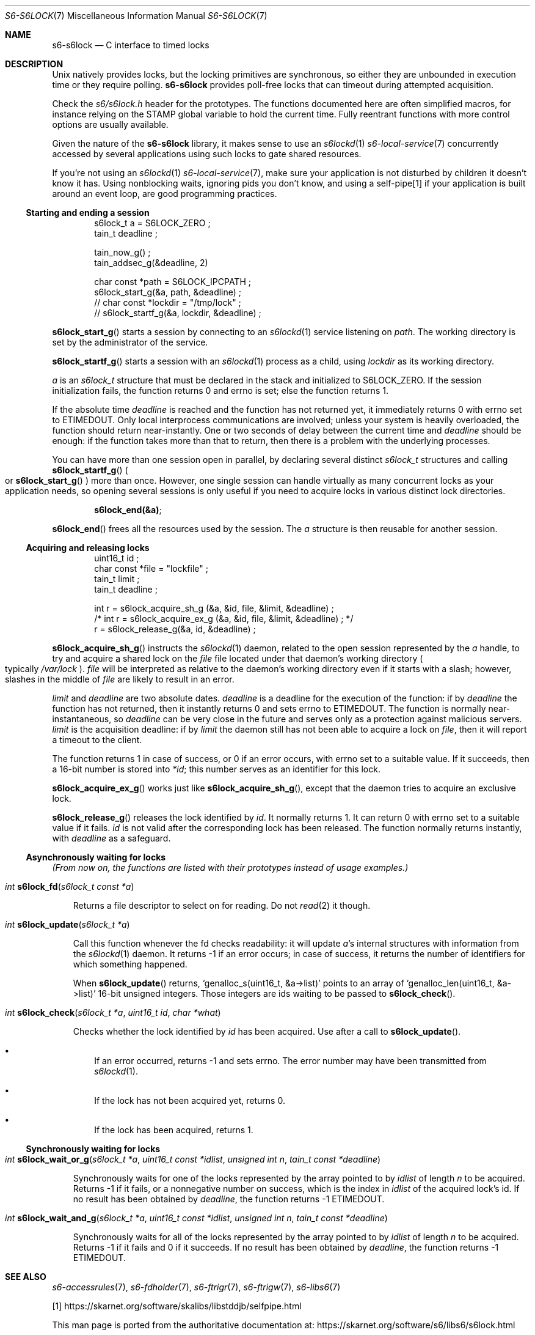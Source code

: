.Dd May 30, 2021
.Dt S6-S6LOCK 7
.Os
.Sh NAME
.Nm s6-s6lock
.Nd C interface to timed locks
.Sh DESCRIPTION
Unix natively provides locks, but the locking primitives are
synchronous, so either they are unbounded in execution time or they
require polling.
.Nm
provides poll-free locks that can timeout during attempted
acquisition.
.Pp
Check the
.Pa s6/s6lock.h
header for the prototypes.
The functions documented here are often simplified macros, for
instance relying on the
.Dv STAMP
global variable to hold the current time.
Fully reentrant functions with more control options are usually
available.
.Pp
Given the nature of the
.Nm
library, it makes sense to use an
.Xr s6lockd 1
.Xr s6-local-service 7
concurrently accessed by several applications using such locks to gate
shared resources.
.Pp
If you're not using an
.Xr s6lockd 1
.Xr s6-local-service 7 ,
make sure your application is not disturbed by children it doesn't
know it has.
Using nonblocking waits, ignoring pids you don't know, and using a
self-pipe[1] if your application is built around an event loop, are good
programming practices.
.Ss Starting and ending a session
.Bd -literal -offset indent
s6lock_t a = S6LOCK_ZERO ;
tain_t deadline ;

tain_now_g() ;
tain_addsec_g(&deadline, 2)

char const *path = S6LOCK_IPCPATH ;
s6lock_start_g(&a, path, &deadline) ;
// char const *lockdir = "/tmp/lock" ;
// s6lock_startf_g(&a, lockdir, &deadline) ;
.Ed
.Pp
.Fn s6lock_start_g
starts a session by connecting to an
.Xr s6lockd 1
service listening on
.Va path .
The working directory is set by the administrator of the service.
.Pp
.Fn s6lock_startf_g
starts a session with an
.Xr s6lockd 1
process as a child, using
.Va lockdir
as its working directory.
.Pp
.Va a
is an
.Vt s6lock_t
structure that must be declared in the stack and initialized to
.Dv S6LOCK_ZERO .
If the session initialization fails, the function returns 0 and errno
is set; else the function returns 1.
.Pp
If the absolute time
.Va deadline
is reached and the function has not returned yet, it immediately
returns 0 with errno set to
.Dv ETIMEDOUT .
Only local interprocess communications are involved; unless your
system is heavily overloaded, the function should return
near-instantly.
One or two seconds of delay between the current time and
.Va deadline
should be enough: if the function takes more than that to return, then
there is a problem with the underlying processes.
.Pp
You can have more than one session open in parallel, by declaring
several distinct
.Vt s6lock_t
structures and calling
.Fn s6lock_startf_g
.Po
or
.Fn s6lock_start_g
.Pc
more than once.
However, one single session can handle virtually as many concurrent
locks as your application needs, so opening several sessions is only
useful if you need to acquire locks in various distinct lock
directories.
.Pp
.Dl s6lock_end(&a) ;
.Pp
.Fn s6lock_end
frees all the resources used by the session.
The
.Va a
structure is then reusable for another session.
.Ss Acquiring and releasing locks
.Bd -literal -offset indent
uint16_t id ;
char const *file = "lockfile" ;
tain_t limit ;
tain_t deadline ;

int r = s6lock_acquire_sh_g (&a, &id, file, &limit, &deadline) ;
/* int r = s6lock_acquire_ex_g (&a, &id, file, &limit, &deadline) ; */
r = s6lock_release_g(&a, id, &deadline) ;
.Ed
.Pp
.Fn s6lock_acquire_sh_g
instructs the
.Xr s6lockd 1
daemon, related to the open session represented by the
.Va a
handle, to try and acquire a shared lock on the
.Va file
file located under that daemon's working directory
.Po
typically
.Pa /var/lock
.Pc .
.Va file
will be interpreted as relative to the daemon's working directory even
if it starts with a slash; however, slashes in the middle of
.Va file
are likely to result in an error.
.Pp
.Va limit
and
.Va deadline
are two absolute dates.
.Va deadline
is a deadline for the execution of the function: if by
.Va deadline
the function has not returned, then it instantly returns 0 and sets
errno to
.Dv ETIMEDOUT .
The function is normally near-instantaneous, so
.Va deadline
can be very close in the future and serves only as a protection
against malicious servers.
.Va limit
is the acquisition deadline: if by
.Va limit
the daemon still has not been able to acquire a lock on
.Va file ,
then it will report a timeout to the client.
.Pp
The function returns 1 in case of success, or 0 if an error occurs,
with errno set to a suitable value.
If it succeeds, then a 16-bit number is stored into
.Va *id ;
this number serves as an identifier for this lock.
.Pp
.Fn s6lock_acquire_ex_g
works just like
.Fn s6lock_acquire_sh_g ,
except that the daemon tries to acquire an exclusive lock.
.Pp
.Fn s6lock_release_g
releases the lock identified by
.Va id .
It normally returns 1.
It can return 0 with errno set to a suitable value if it fails.
.Va id
is not valid after the corresponding lock has been released.
The function normally returns instantly, with
.Va deadline
as a safeguard.
.Ss Asynchronously waiting for locks
.Em (From now on, the functions are listed with their prototypes instead of usage examples.)
.Bl -tag -width x
.It Ft int Fn s6lock_fd "s6lock_t const *a"
.Pp
Returns a file descriptor to select on for reading.
Do not
.Xr read 2
it though.
.It Ft int Fn s6lock_update "s6lock_t *a"
.Pp
Call this function whenever the fd checks readability: it will update
.Va a Ap
s internal structures with information from the
.Xr s6lockd 1
daemon.
It returns -1 if an error occurs; in case of success, it returns the
number of identifiers for which something happened.
.Pp
When
.Fn s6lock_update
returns,
.Ql genalloc_s(uint16_t, &a->list)
points to an array of
.Ql genalloc_len(uint16_t, &a->list)
16-bit unsigned integers.
Those integers are ids waiting to be passed to
.Fn s6lock_check .
.It Ft int Fn s6lock_check "s6lock_t *a" "uint16_t id" "char *what"
.Pp
Checks whether the lock identified by
.Va id
has been acquired.
Use after a call to
.Fn s6lock_update .
.Bl -bullet -width x
.It
If an error occurred, returns -1 and sets errno.
The error number may have been transmitted from
.Xr s6lockd 1 .
.It
If the lock has not been acquired yet, returns 0.
.It
If the lock has been acquired, returns 1.
.El
.El
.Ss Synchronously waiting for locks
.Bl -tag -width x
.It Ft int Fn s6lock_wait_or_g "s6lock_t *a" "uint16_t const *idlist" "unsigned int n" "tain_t const *deadline"
.Pp
Synchronously waits for one of the locks represented by the array
pointed to by
.Va idlist
of length
.Va n
to be acquired.
Returns -1 if it fails, or a nonnegative number on success, which is
the index in
.Va idlist
of the acquired lock's id.
If no result has been obtained by
.Va deadline ,
the function returns -1
.Dv ETIMEDOUT .
.It Ft int Fn s6lock_wait_and_g "s6lock_t *a" "uint16_t const *idlist" "unsigned int n" "tain_t const *deadline"
.Pp
Synchronously waits for all of the locks represented by the array
pointed to by
.Va idlist
of length
.Va n
to be acquired.
Returns -1 if it fails and 0 if it succeeds.
If no result has been obtained by
.Va deadline ,
the function returns -1
.Dv ETIMEDOUT .
.El
.Sh SEE ALSO
.Xr s6-accessrules 7 ,
.Xr s6-fdholder 7 ,
.Xr s6-ftrigr 7 ,
.Xr s6-ftrigw 7 ,
.Xr s6-libs6 7
.Pp
[1]
.Lk https://skarnet.org/software/skalibs/libstddjb/selfpipe.html
.Pp
This man page is ported from the authoritative documentation at:
.Lk https://skarnet.org/software/s6/libs6/s6lock.html
.Sh AUTHORS
.An Laurent Bercot
.An Alexis Ao Mt flexibeast@gmail.com Ac (man page port)
